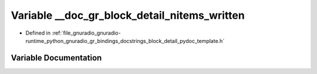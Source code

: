 .. _exhale_variable_block__detail__pydoc__template_8h_1a3e5ce764601ee88ddb03a735d57c492c:

Variable __doc_gr_block_detail_nitems_written
=============================================

- Defined in :ref:`file_gnuradio_gnuradio-runtime_python_gnuradio_gr_bindings_docstrings_block_detail_pydoc_template.h`


Variable Documentation
----------------------


.. doxygenvariable:: __doc_gr_block_detail_nitems_written
   :project: gnuradio